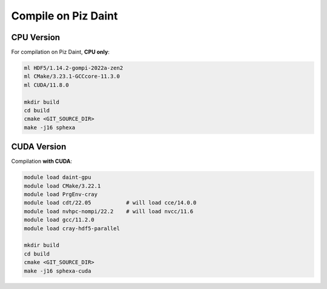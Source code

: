 Compile on Piz Daint
====================

CPU Version
-----------

For compilation on Piz Daint, **CPU only**:

.. code-block:: console

    ml HDF5/1.14.2-gompi-2022a-zen2
    ml CMake/3.23.1-GCCcore-11.3.0
    ml CUDA/11.8.0

    mkdir build
    cd build
    cmake <GIT_SOURCE_DIR>
    make -j16 sphexa


CUDA Version
------------

Compilation **with CUDA**:

.. code-block:: console

    module load daint-gpu
    module load CMake/3.22.1
    module load PrgEnv-cray
    module load cdt/22.05           # will load cce/14.0.0
    module load nvhpc-nompi/22.2    # will load nvcc/11.6
    module load gcc/11.2.0
    module load cray-hdf5-parallel

    mkdir build
    cd build
    cmake <GIT_SOURCE_DIR>
    make -j16 sphexa-cuda

